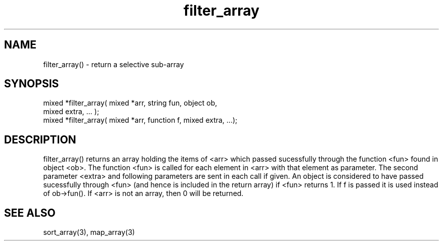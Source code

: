 .\"return a selective sub-array
.TH filter_array 3 "5 Sep 1994" MudOS "LPC Library Functions"

.SH NAME
filter_array() - return a selective sub-array

.SH SYNOPSIS
.nf
mixed *filter_array( mixed *arr, string fun, object ob,
                     mixed extra, ... );
mixed *filter_array( mixed *arr, function f, mixed extra, ...);

.SH DESCRIPTION
filter_array() returns an array holding the items of <arr> which
passed sucessfully through the function <fun> found in object <ob>.
The function <fun> is called for each element in <arr> with that
element as parameter.  The second parameter <extra> and following
parameters are sent in each call if given.  An object is considered
to have passed sucessfully through <fun> (and hence is included in
the return array) if <fun> returns 1.
If f is passed it is used instead of ob->fun().
If <arr> is not an array, then 0 will be returned.

.SH SEE ALSO
sort_array(3), map_array(3)

